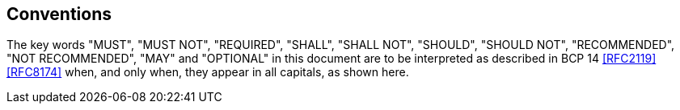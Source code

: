== Conventions

The key words "MUST", "MUST NOT", "REQUIRED", "SHALL", "SHALL NOT", "SHOULD",
"SHOULD NOT", "RECOMMENDED", "NOT RECOMMENDED", "MAY" and "OPTIONAL" in this
document are to be interpreted as described in BCP 14 <<RFC2119>> <<RFC8174>>
when, and only when, they appear in all capitals, as shown here.
